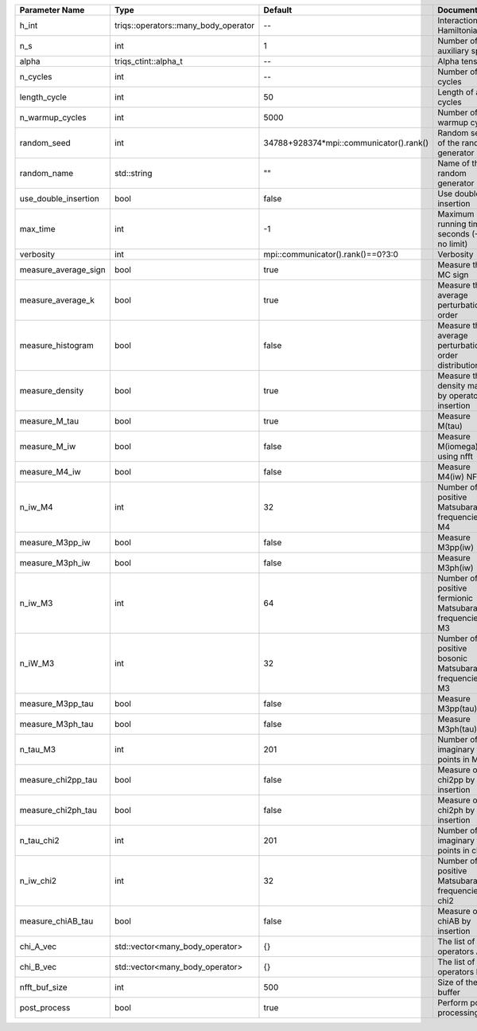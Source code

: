 +----------------------+--------------------------------------+-----------------------------------------+-----------------------------------------------------------+
| Parameter Name       | Type                                 | Default                                 | Documentation                                             |
+======================+======================================+=========================================+===========================================================+
| h_int                | triqs::operators::many_body_operator | --                                      | Interaction Hamiltonian                                   |
+----------------------+--------------------------------------+-----------------------------------------+-----------------------------------------------------------+
| n_s                  | int                                  | 1                                       | Number of auxiliary spins                                 |
+----------------------+--------------------------------------+-----------------------------------------+-----------------------------------------------------------+
| alpha                | triqs_ctint::alpha_t                 | --                                      | Alpha tensor                                              |
+----------------------+--------------------------------------+-----------------------------------------+-----------------------------------------------------------+
| n_cycles             | int                                  | --                                      | Number of MC cycles                                       |
+----------------------+--------------------------------------+-----------------------------------------+-----------------------------------------------------------+
| length_cycle         | int                                  | 50                                      | Length of a MC cycles                                     |
+----------------------+--------------------------------------+-----------------------------------------+-----------------------------------------------------------+
| n_warmup_cycles      | int                                  | 5000                                    | Number of warmup cycles                                   |
+----------------------+--------------------------------------+-----------------------------------------+-----------------------------------------------------------+
| random_seed          | int                                  | 34788+928374*mpi::communicator().rank() | Random seed of the random generator                       |
+----------------------+--------------------------------------+-----------------------------------------+-----------------------------------------------------------+
| random_name          | std::string                          | ""                                      | Name of the random generator                              |
+----------------------+--------------------------------------+-----------------------------------------+-----------------------------------------------------------+
| use_double_insertion | bool                                 | false                                   | Use double insertion                                      |
+----------------------+--------------------------------------+-----------------------------------------+-----------------------------------------------------------+
| max_time             | int                                  | -1                                      | Maximum running time in seconds (-1 : no limit)           |
+----------------------+--------------------------------------+-----------------------------------------+-----------------------------------------------------------+
| verbosity            | int                                  | mpi::communicator().rank()==0?3:0       | Verbosity                                                 |
+----------------------+--------------------------------------+-----------------------------------------+-----------------------------------------------------------+
| measure_average_sign | bool                                 | true                                    | Measure the MC sign                                       |
+----------------------+--------------------------------------+-----------------------------------------+-----------------------------------------------------------+
| measure_average_k    | bool                                 | true                                    | Measure the average perturbation order                    |
+----------------------+--------------------------------------+-----------------------------------------+-----------------------------------------------------------+
| measure_histogram    | bool                                 | false                                   | Measure the average perturbation order distribution       |
+----------------------+--------------------------------------+-----------------------------------------+-----------------------------------------------------------+
| measure_density      | bool                                 | true                                    | Measure the density matrix by operator insertion          |
+----------------------+--------------------------------------+-----------------------------------------+-----------------------------------------------------------+
| measure_M_tau        | bool                                 | true                                    | Measure M(tau)                                            |
+----------------------+--------------------------------------+-----------------------------------------+-----------------------------------------------------------+
| measure_M_iw         | bool                                 | false                                   | Measure M(iomega) using nfft                              |
+----------------------+--------------------------------------+-----------------------------------------+-----------------------------------------------------------+
| measure_M4_iw        | bool                                 | false                                   | Measure M4(iw) NFFT                                       |
+----------------------+--------------------------------------+-----------------------------------------+-----------------------------------------------------------+
| n_iw_M4              | int                                  | 32                                      | Number of positive Matsubara frequencies in M4            |
+----------------------+--------------------------------------+-----------------------------------------+-----------------------------------------------------------+
| measure_M3pp_iw      | bool                                 | false                                   | Measure M3pp(iw)                                          |
+----------------------+--------------------------------------+-----------------------------------------+-----------------------------------------------------------+
| measure_M3ph_iw      | bool                                 | false                                   | Measure M3ph(iw)                                          |
+----------------------+--------------------------------------+-----------------------------------------+-----------------------------------------------------------+
| n_iw_M3              | int                                  | 64                                      | Number of positive fermionic Matsubara frequencies in M3  |
+----------------------+--------------------------------------+-----------------------------------------+-----------------------------------------------------------+
| n_iW_M3              | int                                  | 32                                      | Number of positive bosonic Matsubara frequencies in M3    |
+----------------------+--------------------------------------+-----------------------------------------+-----------------------------------------------------------+
| measure_M3pp_tau     | bool                                 | false                                   | Measure M3pp(tau)                                         |
+----------------------+--------------------------------------+-----------------------------------------+-----------------------------------------------------------+
| measure_M3ph_tau     | bool                                 | false                                   | Measure M3ph(tau)                                         |
+----------------------+--------------------------------------+-----------------------------------------+-----------------------------------------------------------+
| n_tau_M3             | int                                  | 201                                     | Number of imaginary time points in M3                     |
+----------------------+--------------------------------------+-----------------------------------------+-----------------------------------------------------------+
| measure_chi2pp_tau   | bool                                 | false                                   | Measure of chi2pp by insertion                            |
+----------------------+--------------------------------------+-----------------------------------------+-----------------------------------------------------------+
| measure_chi2ph_tau   | bool                                 | false                                   | Measure of chi2ph by insertion                            |
+----------------------+--------------------------------------+-----------------------------------------+-----------------------------------------------------------+
| n_tau_chi2           | int                                  | 201                                     | Number of imaginary time points in chi2                   |
+----------------------+--------------------------------------+-----------------------------------------+-----------------------------------------------------------+
| n_iw_chi2            | int                                  | 32                                      | Number of positive Matsubara frequencies in chi2          |
+----------------------+--------------------------------------+-----------------------------------------+-----------------------------------------------------------+
| measure_chiAB_tau    | bool                                 | false                                   | Measure of chiAB by insertion                             |
+----------------------+--------------------------------------+-----------------------------------------+-----------------------------------------------------------+
| chi_A_vec            | std::vector<many_body_operator>      | {}                                      | The list of all operators A                               |
+----------------------+--------------------------------------+-----------------------------------------+-----------------------------------------------------------+
| chi_B_vec            | std::vector<many_body_operator>      | {}                                      | The list of all operators B                               |
+----------------------+--------------------------------------+-----------------------------------------+-----------------------------------------------------------+
| nfft_buf_size        | int                                  | 500                                     | Size of the Nfft buffer                                   |
+----------------------+--------------------------------------+-----------------------------------------+-----------------------------------------------------------+
| post_process         | bool                                 | true                                    | Perform post processing                                   |
+----------------------+--------------------------------------+-----------------------------------------+-----------------------------------------------------------+